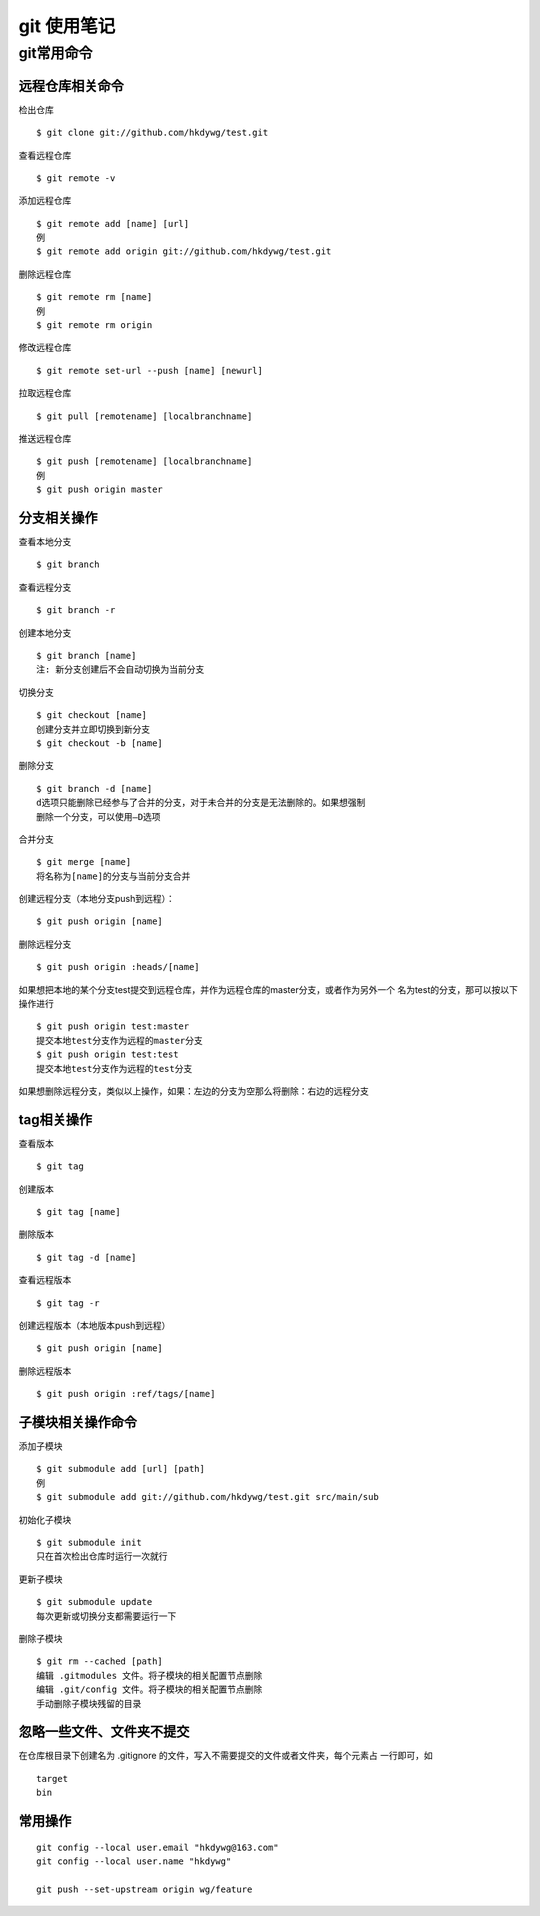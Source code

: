 git 使用笔记
============

git常用命令
-----------

远程仓库相关命令
^^^^^^^^^^^^^^^^

检出仓库
::

    $ git clone git://github.com/hkdywg/test.git

查看远程仓库
::

    $ git remote -v

添加远程仓库
::

    $ git remote add [name] [url]
    例
    $ git remote add origin git://github.com/hkdywg/test.git

删除远程仓库
::

    $ git remote rm [name]
    例
    $ git remote rm origin 

修改远程仓库
::

    $ git remote set-url --push [name] [newurl]

拉取远程仓库
::

    $ git pull [remotename] [localbranchname]

推送远程仓库
::

    $ git push [remotename] [localbranchname]
    例
    $ git push origin master 



分支相关操作 
^^^^^^^^^^^^

查看本地分支
::

    $ git branch

查看远程分支
::

    $ git branch -r

创建本地分支
::

    $ git branch [name]
    注: 新分支创建后不会自动切换为当前分支

切换分支
::

    $ git checkout [name]
    创建分支并立即切换到新分支
    $ git checkout -b [name]

删除分支
::

    $ git branch -d [name]
    d选项只能删除已经参与了合并的分支，对于未合并的分支是无法删除的。如果想强制
    删除一个分支，可以使用—D选项

合并分支
::

    $ git merge [name]
    将名称为[name]的分支与当前分支合并

创建远程分支（本地分支push到远程）：
::

    $ git push origin [name]

删除远程分支
::

    $ git push origin :heads/[name]

如果想把本地的某个分支test提交到远程仓库，并作为远程仓库的master分支，或者作为另外一个
名为test的分支，那可以按以下操作进行
::

    $ git push origin test:master
    提交本地test分支作为远程的master分支
    $ git push origin test:test
    提交本地test分支作为远程的test分支

如果想删除远程分支，类似以上操作，如果：左边的分支为空那么将删除：右边的远程分支

tag相关操作
^^^^^^^^^^^

查看版本
::

    $ git tag

创建版本
::

    $ git tag [name]

删除版本
::

    $ git tag -d [name]

查看远程版本
::

    $ git tag -r

创建远程版本（本地版本push到远程）
::

    $ git push origin [name]

删除远程版本
::

    $ git push origin :ref/tags/[name]

子模块相关操作命令
^^^^^^^^^^^^^^^^^^

添加子模块
::

    $ git submodule add [url] [path]
    例
    $ git submodule add git://github.com/hkdywg/test.git src/main/sub

初始化子模块
::

    $ git submodule init
    只在首次检出仓库时运行一次就行

更新子模块
::

    $ git submodule update
    每次更新或切换分支都需要运行一下

删除子模块
::

    $ git rm --cached [path]
    编辑 .gitmodules 文件。将子模块的相关配置节点删除
    编辑 .git/config 文件。将子模块的相关配置节点删除
    手动删除子模块残留的目录

忽略一些文件、文件夹不提交
^^^^^^^^^^^^^^^^^^^^^^^^^^

在仓库根目录下创建名为 .gitignore 的文件，写入不需要提交的文件或者文件夹，每个元素占
一行即可，如
::

    target
    bin


常用操作
^^^^^^^^

::
    
    git config --local user.email "hkdywg@163.com"
    git config --local user.name "hkdywg"

    git push --set-upstream origin wg/feature
